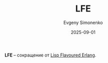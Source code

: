 :PROPERTIES:
:ID:       6ed3bdfa-c109-4150-93d7-fa3f29f1357b
:END:
#+TITLE: LFE
#+AUTHOR: Evgeny Simonenko
#+LANGUAGE: Russian
#+LICENSE: CC BY-SA 4.0
#+DATE: 2025-09-01
#+FILETAGS: :abbreviation:

*LFE* -- сокращение от [[id:2980dec7-61f6-470d-9898-abb69f06bfa9][Lisp Flavoured Erlang]].
